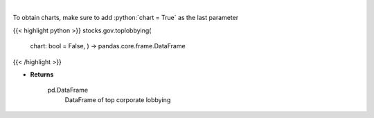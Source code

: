 .. role:: python(code)
    :language: python
    :class: highlight

|

.. raw:: html

    <h3>
    > Corporate lobbying details

    Returns
    -------
    pd.DataFrame
        DataFrame of top corporate lobbying
    </h3>

To obtain charts, make sure to add :python:`chart = True` as the last parameter

{{< highlight python >}}
stocks.gov.toplobbying(
    chart: bool = False,
    ) -> pandas.core.frame.DataFrame
{{< /highlight >}}

* **Returns**

    pd.DataFrame
        DataFrame of top corporate lobbying

    